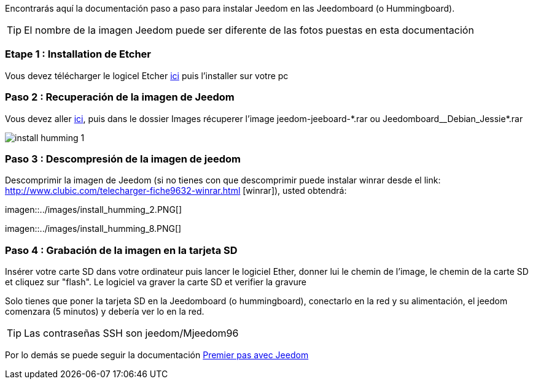 Encontrarás aquí la documentación paso a paso para instalar Jeedom en las Jeedomboard (o Hummingboard).

[TIP]
El nombre de la imagen Jeedom puede ser diferente de las fotos puestas en esta documentación

=== Etape 1 : Installation de Etcher

Vous devez télécharger le logicel Etcher link:https://etcher.io/[ici] puis l'installer sur votre pc

=== Paso 2 : Recuperación de la imagen de Jeedom

Vous devez aller link:https://www.amazon.fr/clouddrive/share/OwYXPEKiIMdsGhkFeI3eUQ0VcvTEBq0qxQevlXPvPIy/folder/IT3WZ3N0RqGzaLBnBo0qog[ici], puis dans le dossier Images récuperer l'image jeedom-jeeboard-\*.rar ou Jeedomboard__Debian_Jessie*.rar

image::../images/install_humming_1.PNG[]

=== Paso 3 : Descompresión de la imagen de jeedom

Descomprimir la imagen de Jeedom (si no tienes con que descomprimir puede instalar winrar desde el link: http://www.clubic.com/telecharger-fiche9632-winrar.html [winrar]), usted obtendrá: 

imagen::../images/install_humming_2.PNG[]

imagen::../images/install_humming_8.PNG[]

=== Paso 4 : Grabación de la imagen en la tarjeta SD

Insérer votre carte SD dans votre ordinateur puis lancer le logiciel Ether, donner lui le chemin de l'image, le chemin de la carte SD et cliquez sur "flash". Le logiciel va graver la carte SD et verifier la gravure 

Solo tienes que poner la tarjeta SD en la Jeedomboard (o hummingboard), conectarlo en la red y su alimentación, el jeedom comenzara (5 minutos) y debería ver lo en la red.

[TIP]
Las contraseñas SSH son jeedom/Mjeedom96

Por lo demás se puede seguir la documentación https://www.jeedom.fr/doc/documentation/premiers-pas/fr_FR/doc-premiers-pas.html[Premier pas avec Jeedom]